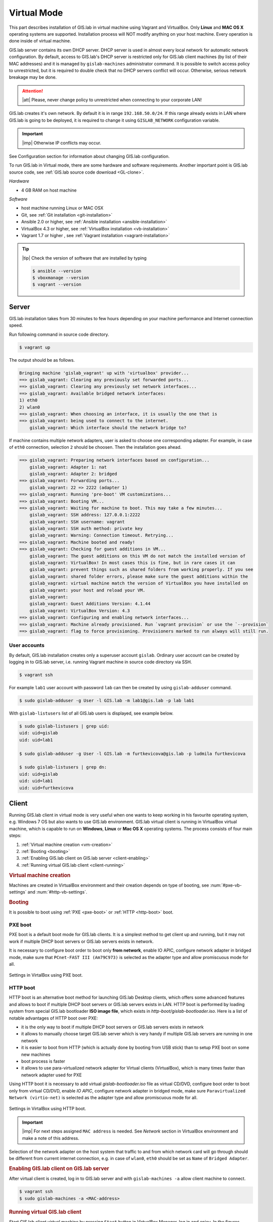 .. _virtual:
 
************
Virtual Mode
************

This part describes installation of GIS.lab in virtual machine using Vagrant 
and VirtualBox. Only **Linux** and **MAC OS X** operating systems are supported. 
Installation process will NOT modify anything on your host machine. Every 
operation is done inside of virtual machine.

GIS.lab server contains its own DHCP server. DHCP server is used in almost every 
local network for automatic network configuration. By default, access to GIS.lab's 
DHCP server is restricted only for GIS.lab client machines (by list of their 
MAC addresses) and it is managed by ``gislab-machines`` administrator command. 
It is possible to switch access policy to unrestricted, but it is required to 
double check that no DHCP servers conflict will occur. 
Otherwise, serious network breakage may be done. 

.. attention:: |att| Please, never change policy to unrestricted when connecting 
   to your corporate LAN!

GIS.lab creates it's own network. By default it is in range ``192.168.50.0/24``. 
If this range already exists in LAN where GIS.lab is going to be deployed, 
it is required to change it using ``GISLAB_NETWORK`` configuration variable.

.. important:: |imp| Otherwise IP conflicts may occur. 

See Configuration section for information about changing GIS.lab configuration. 
   
To run GIS.lab in Virtual mode, there are some hardware and software requirements. 
Another important point is GIS.lab source code, see :ref:`GIS.lab source code download <GL-clone>`. 

*Hardware*

- 4 GB RAM on host machine

*Software*

-  host machine running Linux or MAC OSX
-  Git, see :ref:`Git installation <git-installation>`
-  Ansible 2.0 or higher, see :ref:`Ansible installation <ansible-installation>`
-  VirtualBox 4.3 or higher, see :ref:`VirtualBox installation <vb-installation>`
-  Vagrant 1.7 or higher , see :ref:`Vagrant installation <vagrant-installation>`

.. tip:: |tip| Check the version of software that are installed by typing

   .. code:: sh

      $ ansible --version
      $ vboxmanage --version
      $ vagrant --version

------
Server
------

GIS.lab installation takes from 30 minutes to few hours depending on
your machine performance and Internet connection speed.

Run following command in source code directory. 

.. code:: sh

   $ vagrant up

The output should be as follows.

.. code:: sh

   Bringing machine 'gislab_vagrant' up with 'virtualbox' provider...
   ==> gislab_vagrant: Clearing any previously set forwarded ports...
   ==> gislab_vagrant: Clearing any previously set network interfaces...
   ==> gislab_vagrant: Available bridged network interfaces:
   1) eth0
   2) wlan0
   ==> gislab_vagrant: When choosing an interface, it is usually the one that is
   ==> gislab_vagrant: being used to connect to the internet.
       gislab_vagrant: Which interface should the network bridge to? 

If machine contains multiple network adapters, user is asked to choose one 
corresponding adapter. For example, in case of ``eth0`` connection, selection 
``2`` should be choosen. Then the installation goes ahead.

.. code:: sh

   ==> gislab_vagrant: Preparing network interfaces based on configuration...
       gislab_vagrant: Adapter 1: nat
       gislab_vagrant: Adapter 2: bridged
   ==> gislab_vagrant: Forwarding ports...
       gislab_vagrant: 22 => 2222 (adapter 1)
   ==> gislab_vagrant: Running 'pre-boot' VM customizations...
   ==> gislab_vagrant: Booting VM...
   ==> gislab_vagrant: Waiting for machine to boot. This may take a few minutes...
       gislab_vagrant: SSH address: 127.0.0.1:2222
       gislab_vagrant: SSH username: vagrant
       gislab_vagrant: SSH auth method: private key
       gislab_vagrant: Warning: Connection timeout. Retrying...
   ==> gislab_vagrant: Machine booted and ready!
   ==> gislab_vagrant: Checking for guest additions in VM...
       gislab_vagrant: The guest additions on this VM do not match the installed version of
       gislab_vagrant: VirtualBox! In most cases this is fine, but in rare cases it can
       gislab_vagrant: prevent things such as shared folders from working properly. If you see
       gislab_vagrant: shared folder errors, please make sure the guest additions within the
       gislab_vagrant: virtual machine match the version of VirtualBox you have installed on
       gislab_vagrant: your host and reload your VM.
       gislab_vagrant: 
       gislab_vagrant: Guest Additions Version: 4.1.44
       gislab_vagrant: VirtualBox Version: 4.3
   ==> gislab_vagrant: Configuring and enabling network interfaces...
   ==> gislab_vagrant: Machine already provisioned. Run `vagrant provision` or use the `--provision`
   ==> gislab_vagrant: flag to force provisioning. Provisioners marked to run always will still run.

^^^^^^^^^^^^^
User accounts
^^^^^^^^^^^^^

By default, GIS.lab installation creates only a superuser account ``gislab``. 
Ordinary user account can be created by logging in to GIS.lab server, i.e. 
running Vagrant machine in source code directory via SSH.

.. code:: sh

   $ vagrant ssh

For example ``lab1`` user account with password ``lab`` can then be created by 
using ``gislab-adduser`` command.

.. code:: sh 

   $ sudo gislab-adduser -g User -l GIS.lab -m lab1@gis.lab -p lab lab1

With ``gislab-listusers`` list of all GIS.lab users is displayed, see example below.

.. code:: sh

.. code::
	
   $ sudo gislab-listusers | grep uid:
   uid: uid=gislab
   uid: uid=lab1

   $ sudo gislab-adduser -g User -l GIS.lab -m furtkevicova@gis.lab -p ludmila furtkevicova
   
   $ sudo gislab-listusers | grep dn:
   uid: uid=gislab
   uid: uid=lab1
   uid: uid=furtkevicova

------
Client
------

Running GIS.lab client in virtual mode is very useful when one wants to
keep working in his favourite operating system, e.g. Windows 7 OS but also wants 
to use GIS.lab environment.
GIS.lab virtual client is running in VirtualBox virtual machine, which
is capable to run on **Windows**, **Linux** or **Mac OS X** operating systems.
The process consists of four main steps: 

1. :ref:`Virtual machine creation <vm-creation>`
2. :ref:`Booting <booting>`
3. :ref:`Enabling GIS.lab client on GIS.lab server <client-enabling>`
4. :ref:`Running virtual GIS.lab client <client-running>`

.. _vm-creation:

.. rubric:: Virtual machine creation

Machines are created in VirtualBox environment and their creation depends on 
type of booting, see :num:`#pxe-vb-settings` and :num:`#http-vb-settings`. 

.. _booting:

.. rubric:: Booting

It is possible to boot using :ref:`PXE <pxe-boot>` or :ref:`HTTP <http-boot>` boot. 

.. _pxe-boot:

^^^^^^^^
PXE boot
^^^^^^^^

PXE boot is a default boot mode for GIS.lab clients. It is a simplest
method to get client up and running, but it may not work if
multiple DHCP boot servers or GIS.lab servers exists in network.

It is necessary to configure boot order to boot only **from network**, enable IO APIC, 
configure network adapter in bridged mode, make sure that ``PCnet-FAST III (Am79C973)`` 
is selected as the adapter type and allow promiscuous mode for all. 

.. _pxe-vb-settings:

.. figure:: ../img/installation-virtual/pxe-vb-settings.png
   :align: center
   :width: 750

   Settings in VirtalBox using PXE boot.

.. todo:: |todo| new screenshots + instructions

.. _http-boot:

^^^^^^^^^
HTTP boot
^^^^^^^^^

HTTP boot is an alternative boot method for launching GIS.lab Desktop
clients, which offers some advanced features and allows to boot if
multiple DHCP boot servers or GIS.lab servers exists in LAN. HTTP boot is 
performed by loading 
system from special GIS.lab bootloader **ISO image file**, which exists 
in *http-boot/gislab-bootloader.iso*. Here is a
list of notable advantages of HTTP boot over PXE:

-  it is the only way to boot if multiple DHCP boot servers or GIS.lab
   servers exists in network
-  it allows to manually choose target GIS.lab server which is very
   handy if multiple GIS.lab servers are running in one network
-  it is easier to boot from HTTP (which is actually done by booting
   from USB stick) than to setup PXE boot on some new machines
-  boot process is faster
-  it allows to use para-virtualized network adapter for Virtual clients
   (VirtualBox), which is many times faster than network adapter used
   for PXE

Using HTTP boot it is necessary to add virtual *gislab-bootloader.iso* file as 
virtual CD/DVD, configure boot order to boot only from virtual CD/DVD, enable *IO
APIC*, configure network adapter in bridged mode, make sure 
``Paravirtualized Network (virtio-net)`` is selected as the adapter type and allow
promiscuous mode for all.

.. _http-vb-settings:

.. figure:: ../img/installation-virtual/http-vb-settings.png
   :align: center
   :width: 750

   Settings in VirtalBox using HTTP boot.

.. todo:: |todo| new screenshots + instructions

.. important:: |imp| For next steps assigned ``MAC address`` is needed. 
   See *Network* section in VirtualBox environment and make a note of this 
   address.

Selection of the network adapter on the host system that traffic to and from 
which network card will go through should be different from current internet 
connection, e.g. in case of ``wlan0``, ``eth0`` should be set as ``Name`` 
of ``Bridged Adapter``.

.. _client-enabling:

.. rubric:: Enabling GIS.lab client on GIS.lab server

After virtual client is created, log in to GIS.lab server and with 
``gislab-machines -a`` allow client machine to connect.

.. code:: sh

   $ vagrant ssh
   $ sudo gislab-machines -a <MAC-address>

.. _client-running:

.. rubric:: Running virtual GIS.lab client

Start GIS.lab client virtual machine by pressing ``Start`` button in
VirtualBox Manager, log in and enjoy. In the figures :num:`#client-pxe-logging-in` 
and :num:`#client-pxe-running` one can see GIS.lab client logging in screen 
and Desktop of running virtual GIS.lab client using e.g. PXE boot.

.. _client-pxe-logging-in:

.. figure:: ../img/installation-virtual/client-pxe-logging-in.png
   :align: center
   :width: 450

   GIS.lab client logging in.

.. _client-pxe-running:

.. figure:: ../img/installation-virtual/client-pxe-running.png
   :align: center
   :width: 450

   GIS.lab client running environment.

Using HTTP boot there are two possible choices to choose from: 

A) :ref:`Automatic GIS.lab detection <automatic-detection>`
B) :ref:`Manual GIS.lab selection <manual-selection>`.

.. _automatic-detection:

.. rubric:: Automatic detection

This mode will run DHCP request to set initial network DNS server
configuration. It will use the first response from any DHCP server in
network. Then, it will try to boot from ``http://boot.gis.lab``. It means,
that if DHCP server response was from GIS.lab server, client machine
will successfully launch. If that response was from some third-party
DHCP server running in LAN, it will fail unless DNS server provided by
that DHCP response will be aware of ``boot.gis.lab``. It also means, that
if multiple GIS.lab server instances are running in one LAN, it is not
possible to predict which one will be used.

.. _http-boot-a:

.. figure:: ../img/installation-virtual/http-boot-menu.png
   :align: center
   :width: 450

   Automatic detection using HTTP boot.

.. _manual-selection:

.. rubric:: Manual selection

Manual GIS.lab server selection can be used to choose GIS.lab server by
entering its IP address. It means, that it is not vulnerable from
third-party DHCP responses and it is possible to choose particular
GIS.lab server, if multiple ones are running in LAN. GIS.lab server is
using multiple IP addresses, i.e. IP address from GIS.lab network range
``GISLAB_NETWORK.5`` or IP address assigned by LAN. Both of them can be
used for choosing GIS.lab server to boot.

.. _http-boot-m:

.. figure:: ../img/installation-virtual/http-boot-network-selection.png
   :align: center
   :width: 450

   Manual network selection using HTTP boot.

IP address can be found out after typing ``ip a | grep eth0`` on GIS.lab server 
after ``vagrant ssh``.

.. tip:: |tip| To set custom client display resolution run following command 
   on host machine.
   
   .. code:: sh
      
      $ VBoxManage controlvm "<GIS.lab client name>" setvideomodehint <xresolution> <yresolution> 32
      # example 
      $ VBoxManage controlvm "GIS.lab client PXE" setvideomodehint 1000 660 32

.. note:: |note| Getting a list of all running VirtualBox virtual machines by 
   name and UUID is possible with following command on host machine.

   .. code:: sh

      $ VBoxManage list runningvms

For logging out from GIS.lab server use ``logout`` and then use ``vagrant halt``
to shut down the running machine Vagrant is managing.

----------------------------
Installation of requirements
----------------------------

.. _git-installation:

.. rubric:: Git installation

By far the easiest way of getting Git installed and ready to use is by using 
default repositories. This is the fastest method, but the version may 
be older than the newest version. For GIS.lab version from official repositories 
should be normally sufficient. At firt, ``apt`` package management tools can be 
used to update local package index. Afterwards, Git can be downloaded and installed.

.. code:: sh

   $ sudo apt-get update
   $ sudo apt-get install git

.. _GL-clone:

.. rubric:: GIS.lab source code download

Following command will grab GIS.lab source code to user system.

.. code:: sh

   $ git clone https://github.com/gislab-npo/gislab.git

.. _ansible-installation:

.. rubric:: Ansible installation

Ansible is an automation engine and its installation includes adding Ansible 
repository and installing it by typing ordinary commands.

.. code-block:: sh

   $ sudo apt-get install software-properties-common
   $ sudo apt-add-repository ppa:ansible/ansible
   $ sudo apt-get update
   $ sudo apt-get install ansible

.. _vb-installation:

.. rubric::  VirtualBox installation

Firstly, add VirtualBox repository signing key, then add repository to system, 
install Dynamic Kernel Module Support Framework and finally install VirtualBox.

.. code-block:: sh
   
   $ wget -q http://download.virtualbox.org/virtualbox/debian/oracle_vbox.asc -O- | sudo apt-key add -
   $ sudo sh -c 'echo "deb http://download.virtualbox.org/virtualbox/debian trusty contrib" > /etc/apt/sources.list.d/virtualbox.list'
   $ sudo apt-get update && sudo apt-get install dkms
   $ sudo apt-get install virtualbox-4.3

.. _vagrant-installation:

.. rubric:: Vagrant installation

It should be first removed previously downloaded Vagrant packages, then 
downloaded from `www.vagrantup.com <http://www.vagrantup.com/downloads.html>`_ 
and eventually package should be installed. See instructions below.

.. code-block:: sh

   $ rm -vf ~/Downloads/vagrant_*.deb
   $ sudo dpkg -i ~/Downloads/vagrant_*.deb
   $ sudo apt-get -f install

.. attention:: |att| If running 32-bit host operating system, run following command 
   to download 32-bit Vagrant box from whatever directory.
   
   .. code:: sh
   
      $ vagrant box add precise-canonical http://cloud-images.ubuntu.com/vagrant/precise/current/precise-server-cloudimg-i386-vagrant-disk1.box
